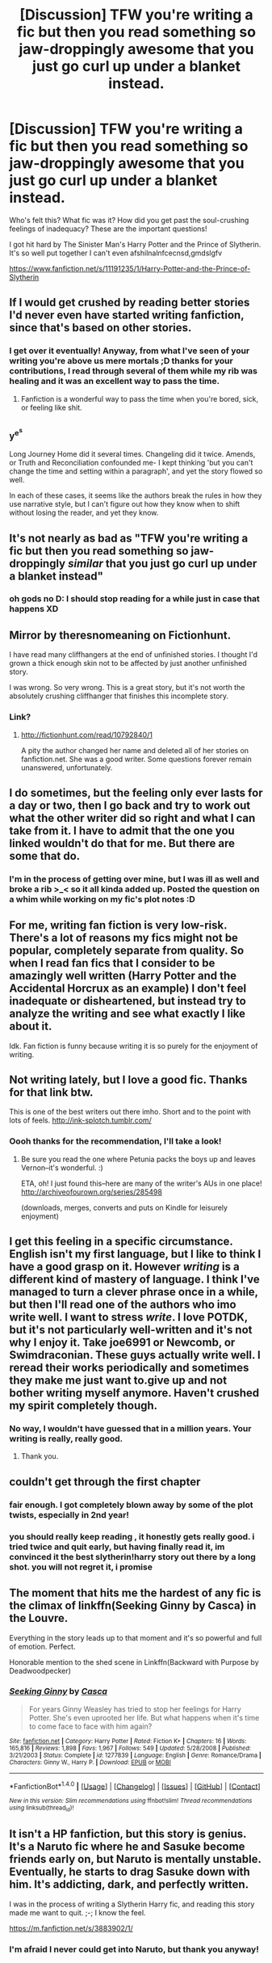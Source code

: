 #+TITLE: [Discussion] TFW you're writing a fic but then you read something so jaw-droppingly awesome that you just go curl up under a blanket instead.

* [Discussion] TFW you're writing a fic but then you read something so jaw-droppingly awesome that you just go curl up under a blanket instead.
:PROPERTIES:
:Author: SteamAngel
:Score: 36
:DateUnix: 1500032711.0
:DateShort: 2017-Jul-14
:FlairText: Discussion
:END:
Who's felt this? What fic was it? How did you get past the soul-crushing feelings of inadequacy? These are the important questions!

I got hit hard by The Sinister Man's Harry Potter and the Prince of Slytherin. It's so well put together I can't even afshilnalnfcecnsd,gmdslgfv

[[https://www.fanfiction.net/s/11191235/1/Harry-Potter-and-the-Prince-of-Slytherin]]


** If I would get crushed by reading better stories I'd never even have started writing fanfiction, since that's based on other stories.
:PROPERTIES:
:Author: Starfox5
:Score: 20
:DateUnix: 1500033531.0
:DateShort: 2017-Jul-14
:END:

*** I get over it eventually! Anyway, from what I've seen of your writing you're above us mere mortals ;D thanks for your contributions, I read through several of them while my rib was healing and it was an excellent way to pass the time.
:PROPERTIES:
:Author: SteamAngel
:Score: 5
:DateUnix: 1500042814.0
:DateShort: 2017-Jul-14
:END:

**** Fanfiction is a wonderful way to pass the time when you're bored, sick, or feeling like shit.
:PROPERTIES:
:Score: 2
:DateUnix: 1500085527.0
:DateShort: 2017-Jul-15
:END:


** ^{y^{e^{s}}}

Long Journey Home did it several times. Changeling did it twice. Amends, or Truth and Reconciliation confounded me- I kept thinking 'but you can't change the time and setting within a paragraph', and yet the story flowed so well.

In each of these cases, it seems like the authors break the rules in how they use narrative style, but I can't figure out how they know when to shift without losing the reader, and yet they know.
:PROPERTIES:
:Author: wordhammer
:Score: 9
:DateUnix: 1500058934.0
:DateShort: 2017-Jul-14
:END:


** It's not nearly as bad as "TFW you're writing a fic but then you read something so jaw-droppingly /similar/ that you just go curl up under a blanket instead"
:PROPERTIES:
:Author: woop_woop_throwaway
:Score: 8
:DateUnix: 1500068709.0
:DateShort: 2017-Jul-15
:END:

*** oh gods no D: I should stop reading for a while just in case that happens XD
:PROPERTIES:
:Author: SteamAngel
:Score: 1
:DateUnix: 1500074554.0
:DateShort: 2017-Jul-15
:END:


** Mirror by theresnomeaning on Fictionhunt.

I have read many cliffhangers at the end of unfinished stories. I thought I'd grown a thick enough skin not to be affected by just another unfinished story.

I was wrong. So very wrong. This is a great story, but it's not worth the absolutely crushing cliffhanger that finishes this incomplete story.
:PROPERTIES:
:Score: 5
:DateUnix: 1500040243.0
:DateShort: 2017-Jul-14
:END:

*** Link?
:PROPERTIES:
:Author: SiladhielLithvirax
:Score: 1
:DateUnix: 1500084117.0
:DateShort: 2017-Jul-15
:END:

**** [[http://fictionhunt.com/read/10792840/1]]

A pity the author changed her name and deleted all of her stories on fanfiction.net. She was a good writer. Some questions forever remain unanswered, unfortunately.
:PROPERTIES:
:Score: 3
:DateUnix: 1500084237.0
:DateShort: 2017-Jul-15
:END:


** I do sometimes, but the feeling only ever lasts for a day or two, then I go back and try to work out what the other writer did so right and what I can take from it. I have to admit that the one you linked wouldn't do that for me. But there are some that do.
:PROPERTIES:
:Author: booksandpots
:Score: 5
:DateUnix: 1500042154.0
:DateShort: 2017-Jul-14
:END:

*** I'm in the process of getting over mine, but I was ill as well and broke a rib >_< so it all kinda added up. Posted the question on a whim while working on my fic's plot notes :D
:PROPERTIES:
:Author: SteamAngel
:Score: 1
:DateUnix: 1500042623.0
:DateShort: 2017-Jul-14
:END:


** For me, writing fan fiction is very low-risk. There's a lot of reasons my fics might not be popular, completely separate from quality. So when I read fan fics that I consider to be amazingly well written (Harry Potter and the Accidental Horcrux as an example) I don't feel inadequate or disheartened, but instead try to analyze the writing and see what exactly I like about it.

Idk. Fan fiction is funny because writing it is so purely for the enjoyment of writing.
:PROPERTIES:
:Author: anathea
:Score: 4
:DateUnix: 1500073761.0
:DateShort: 2017-Jul-15
:END:


** Not writing lately, but I love a good fic. Thanks for that link btw.

This is one of the best writers out there imho. Short and to the point with lots of feels. [[http://ink-splotch.tumblr.com/]]
:PROPERTIES:
:Author: dixiehellcat
:Score: 3
:DateUnix: 1500065684.0
:DateShort: 2017-Jul-15
:END:

*** Oooh thanks for the recommendation, I'll take a look!
:PROPERTIES:
:Author: SteamAngel
:Score: 1
:DateUnix: 1500074629.0
:DateShort: 2017-Jul-15
:END:

**** Be sure you read the one where Petunia packs the boys up and leaves Vernon--it's wonderful. :)

ETA, oh! I just found this--here are many of the writer's AUs in one place! [[http://archiveofourown.org/series/285498]]

(downloads, merges, converts and puts on Kindle for leisurely enjoyment)
:PROPERTIES:
:Author: dixiehellcat
:Score: 1
:DateUnix: 1500142687.0
:DateShort: 2017-Jul-15
:END:


** I get this feeling in a specific circumstance. English isn't my first language, but I like to think I have a good grasp on it. However /writing/ is a different kind of mastery of language. I think I've managed to turn a clever phrase once in a while, but then I'll read one of the authors who imo write well. I want to stress /write/. I love POTDK, but it's not particularly well-written and it's not why I enjoy it. Take joe6991 or Newcomb, or Swimdraconian. These guys actually write well. I reread their works periodically and sometimes they make me just want to.give up and not bother writing myself anymore. Haven't crushed my spirit completely though.
:PROPERTIES:
:Author: ScottPress
:Score: 3
:DateUnix: 1500073789.0
:DateShort: 2017-Jul-15
:END:

*** No way, I wouldn't have guessed that in a million years. Your writing is really, really good.
:PROPERTIES:
:Author: adapt2evolve
:Score: 1
:DateUnix: 1500350640.0
:DateShort: 2017-Jul-18
:END:

**** Thank you.
:PROPERTIES:
:Author: ScottPress
:Score: 1
:DateUnix: 1500369369.0
:DateShort: 2017-Jul-18
:END:


** couldn't get through the first chapter
:PROPERTIES:
:Author: flagamuffin
:Score: 2
:DateUnix: 1500064098.0
:DateShort: 2017-Jul-15
:END:

*** fair enough. I got completely blown away by some of the plot twists, especially in 2nd year!
:PROPERTIES:
:Author: SteamAngel
:Score: 1
:DateUnix: 1500074610.0
:DateShort: 2017-Jul-15
:END:


*** you should really keep reading , it honestly gets really good. i tried twice and quit early, but having finally read it, im convinced it the best slytherin!harry story out there by a long shot. you will not regret it, i promise
:PROPERTIES:
:Author: adamsmilo
:Score: 1
:DateUnix: 1501934169.0
:DateShort: 2017-Aug-05
:END:


** The moment that hits me the hardest of any fic is the climax of linkffn(Seeking Ginny by Casca) in the Louvre.

Everything in the story leads up to that moment and it's so powerful and full of emotion. Perfect.

Honorable mention to the shed scene in Linkffn(Backward with Purpose by Deadwoodpecker)
:PROPERTIES:
:Author: blandge
:Score: 2
:DateUnix: 1500037132.0
:DateShort: 2017-Jul-14
:END:

*** [[http://www.fanfiction.net/s/1277839/1/][*/Seeking Ginny/*]] by [[https://www.fanfiction.net/u/116590/Casca][/Casca/]]

#+begin_quote
  For years Ginny Weasley has tried to stop her feelings for Harry Potter. She's even uprooted her life. But what happens when it's time to come face to face with him again?
#+end_quote

^{/Site/: [[http://www.fanfiction.net/][fanfiction.net]] *|* /Category/: Harry Potter *|* /Rated/: Fiction K+ *|* /Chapters/: 16 *|* /Words/: 165,816 *|* /Reviews/: 1,898 *|* /Favs/: 1,967 *|* /Follows/: 549 *|* /Updated/: 5/28/2008 *|* /Published/: 3/21/2003 *|* /Status/: Complete *|* /id/: 1277839 *|* /Language/: English *|* /Genre/: Romance/Drama *|* /Characters/: Ginny W., Harry P. *|* /Download/: [[http://www.ff2ebook.com/old/ffn-bot/index.php?id=1277839&source=ff&filetype=epub][EPUB]] or [[http://www.ff2ebook.com/old/ffn-bot/index.php?id=1277839&source=ff&filetype=mobi][MOBI]]}

--------------

*FanfictionBot*^{1.4.0} *|* [[[https://github.com/tusing/reddit-ffn-bot/wiki/Usage][Usage]]] | [[[https://github.com/tusing/reddit-ffn-bot/wiki/Changelog][Changelog]]] | [[[https://github.com/tusing/reddit-ffn-bot/issues/][Issues]]] | [[[https://github.com/tusing/reddit-ffn-bot/][GitHub]]] | [[[https://www.reddit.com/message/compose?to=tusing][Contact]]]

^{/New in this version: Slim recommendations using/ ffnbot!slim! /Thread recommendations using/ linksub(thread_id)!}
:PROPERTIES:
:Author: FanfictionBot
:Score: 1
:DateUnix: 1500037148.0
:DateShort: 2017-Jul-14
:END:


** It isn't a HP fanfiction, but this story is genius. It's a Naruto fic where he and Sasuke become friends early on, but Naruto is mentally unstable. Eventually, he starts to drag Sasuke down with him. It's addicting, dark, and perfectly written.

I was in the process of writing a Slytherin Harry fic, and reading this story made me want to quit. ;-; I know the feel.

[[https://m.fanfiction.net/s/3883902/1/]]
:PROPERTIES:
:Author: Wind7788
:Score: 1
:DateUnix: 1500236784.0
:DateShort: 2017-Jul-17
:END:

*** I'm afraid I never could get into Naruto, but thank you anyway!
:PROPERTIES:
:Author: SteamAngel
:Score: 1
:DateUnix: 1500237547.0
:DateShort: 2017-Jul-17
:END:
